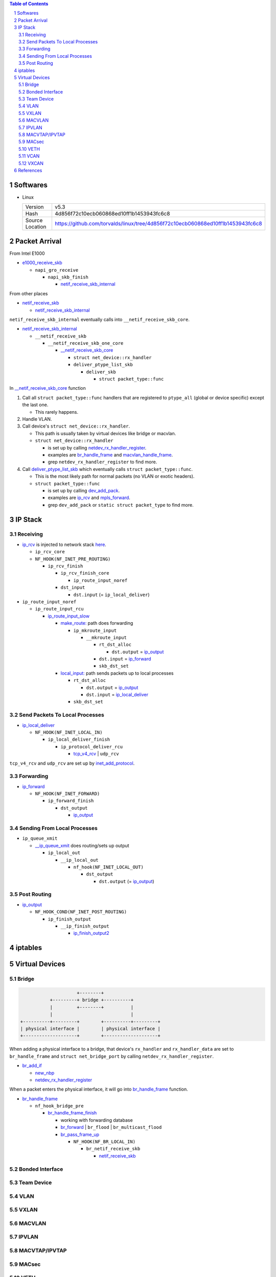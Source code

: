 .. contents:: Table of Contents
.. section-numbering::

Softwares
=========

- Linux

  +-----------------+---------------------------------------------------------------------------------+
  | Version         | v5.3                                                                            |
  +-----------------+---------------------------------------------------------------------------------+
  | Hash            | 4d856f72c10ecb060868ed10ff1b1453943fc6c8                                        |
  +-----------------+---------------------------------------------------------------------------------+
  | Source Location | https://github.com/torvalds/linux/tree/4d856f72c10ecb060868ed10ff1b1453943fc6c8 |
  +-----------------+---------------------------------------------------------------------------------+

Packet Arrival
==============

From Intel E1000

+ `e1000_receive_skb <https://github.com/torvalds/linux/blob/4d856f72c10ecb060868ed10ff1b1453943fc6c8/drivers/net/ethernet/intel/e1000e/netdev.c#L551>`__

  + ``napi_gro_receive``

    + ``napi_skb_finish``

      + `netif_receive_skb_internal <https://github.com/torvalds/linux/blob/4d856f72c10ecb060868ed10ff1b1453943fc6c8/net/core/dev.c#L5186>`__

From other places

+ `netif_receive_skb <https://github.com/torvalds/linux/blob/4d856f72c10ecb060868ed10ff1b1453943fc6c8/net/core/dev.c#L5261>`__

  + `netif_receive_skb_internal <https://github.com/torvalds/linux/blob/4d856f72c10ecb060868ed10ff1b1453943fc6c8/net/core/dev.c#L5186>`__

``netif_receive_skb_internal`` eventually calls into ``__netif_receive_skb_core``.

+ `netif_receive_skb_internal <https://github.com/torvalds/linux/blob/4d856f72c10ecb060868ed10ff1b1453943fc6c8/net/core/dev.c#L5186>`__

  + ``__netif_receive_skb``

    + ``__netif_receive_skb_one_core``

      + `__netif_receive_skb_core <https://github.com/torvalds/linux/blob/4d856f72c10ecb060868ed10ff1b1453943fc6c8/net/core/dev.c#L4807>`__

        + ``struct net_device::rx_handler``
        + ``deliver_ptype_list_skb``

          + ``deliver_skb``

            + ``struct packet_type::func``

In `__netif_receive_skb_core <https://github.com/torvalds/linux/blob/4d856f72c10ecb060868ed10ff1b1453943fc6c8/net/core/dev.c#L4807>`__ function

#. Call all ``struct packet_type::func`` handlers that are registered to ``ptype_all`` (global or device specific) except the last one.

   - This rarely happens.

#. Handle VLAN.

#. Call device's ``struct net_device::rx_handler``.

   - This path is usually taken by virtual devices like bridge or macvlan. 
   - ``struct net_device::rx_handler``

     * is set up by calling `netdev_rx_handler_register <https://github.com/torvalds/linux/blob/4d856f72c10ecb060868ed10ff1b1453943fc6c8/net/core/dev.c#L4728>`__.
     * examples are `br_handle_frame <https://github.com/torvalds/linux/blob/4d856f72c10ecb060868ed10ff1b1453943fc6c8/net/bridge/br_input.c#L256>`__ and `macvlan_handle_frame <https://github.com/torvalds/linux/blob/4d856f72c10ecb060868ed10ff1b1453943fc6c8/drivers/net/macvlan.c#L435>`__.
     * grep ``netdev_rx_handler_register`` to find more.

#. Call `deliver_ptype_list_skb <https://github.com/torvalds/linux/blob/4d856f72c10ecb060868ed10ff1b1453943fc6c8/net/core/dev.c#L1972>`__ which eventually calls ``struct packet_type::func``.

   - This is the most likely path for normal packets (no VLAN or exotic headers).
   - ``struct packet_type::func``

     * is set up by calling `dev_add_pack <https://github.com/torvalds/linux/blob/4d856f72c10ecb060868ed10ff1b1453943fc6c8/net/core/dev.c#L406>`__.
     * examples are `ip_rcv <https://github.com/torvalds/linux/blob/4d856f72c10ecb060868ed10ff1b1453943fc6c8/net/ipv4/ip_input.c#L514>`__ and `mpls_forward <https://github.com/torvalds/linux/blob/4d856f72c10ecb060868ed10ff1b1453943fc6c8/net/mpls/af_mpls.c#L341>`__.
     * grep ``dev_add_pack`` or ``static struct packet_type`` to find more.

IP Stack
========

Receiving
---------

+ `ip_rcv <https://github.com/torvalds/linux/blob/4d856f72c10ecb060868ed10ff1b1453943fc6c8/net/ipv4/ip_input.c#L514>`__ is injected to network stack `here <https://github.com/torvalds/linux/blob/4d856f72c10ecb060868ed10ff1b1453943fc6c8/net/ipv4/af_inet.c#L2023>`__.

  + ``ip_rcv_core``
  + ``NF_HOOK(NF_INET_PRE_ROUTING)``

    + ``ip_rcv_finish``

      + ``ip_rcv_finish_core``

        + ``ip_route_input_noref``

      + ``dst_input``

        + ``dst.input`` (= ``ip_local_deliver``)

+ ``ip_route_input_noref``

  + ``ip_route_input_rcu``

    + `ip_route_input_slow <https://github.com/torvalds/linux/blob/4d856f72c10ecb060868ed10ff1b1453943fc6c8/net/ipv4/route.c#L2034>`__

      + `make_route: <https://github.com/torvalds/linux/blob/4d856f72c10ecb060868ed10ff1b1453943fc6c8/net/ipv4/route.c#L2145>`__ path does forwarding

        + ``ip_mkroute_input``

          + ``__mkroute_input``

            + ``rt_dst_alloc``

              + ``dst.output`` = `ip_output <https://github.com/torvalds/linux/blob/4d856f72c10ecb060868ed10ff1b1453943fc6c8/net/ipv4/ip_output.c#L423>`__

            + ``dst.input`` = `ip_forward <https://github.com/torvalds/linux/blob/4d856f72c10ecb060868ed10ff1b1453943fc6c8/net/ipv4/ip_forward.c#L86>`__
            + ``skb_dst_set``

      + `local_input: <https://github.com/torvalds/linux/blob/4d856f72c10ecb060868ed10ff1b1453943fc6c8/net/ipv4/route.c#L2163>`__ path sends packets up to local processes

        + ``rt_dst_alloc``

          + ``dst.output`` = `ip_output <https://github.com/torvalds/linux/blob/4d856f72c10ecb060868ed10ff1b1453943fc6c8/net/ipv4/ip_output.c#L423>`__
          + ``dst.input`` = `ip_local_deliver <https://github.com/torvalds/linux/blob/4d856f72c10ecb060868ed10ff1b1453943fc6c8/net/ipv4/ip_input.c#L240>`__

        + ``skb_dst_set``

Send Packets To Local Processes
-------------------------------

+ `ip_local_deliver <https://github.com/torvalds/linux/blob/4d856f72c10ecb060868ed10ff1b1453943fc6c8/net/ipv4/ip_input.c#L240>`__

  + ``NF_HOOK(NF_INET_LOCAL_IN)``

    + ``ip_local_deliver_finish``

      + ``ip_protocol_deliver_rcu``

        + `tcp_v4_rcv <https://github.com/torvalds/linux/blob/4d856f72c10ecb060868ed10ff1b1453943fc6c8/net/ipv4/tcp_ipv4.c#L1786>`__ | ``udp_rcv``

``tcp_v4_rcv`` and ``udp_rcv`` are set up by `inet_add_protocol <https://github.com/torvalds/linux/blob/4d856f72c10ecb060868ed10ff1b1453943fc6c8/net/ipv4/protocol.c#L32>`__.

Forwarding
----------

+ `ip_forward <https://github.com/torvalds/linux/blob/4d856f72c10ecb060868ed10ff1b1453943fc6c8/net/ipv4/ip_forward.c#L86>`__

  + ``NF_HOOK(NF_INET_FORWARD)``

    + ``ip_forward_finish``

      + ``dst_output``

        + `ip_output <https://github.com/torvalds/linux/blob/4d856f72c10ecb060868ed10ff1b1453943fc6c8/net/ipv4/ip_output.c#L423>`__

Sending From Local Processes
----------------------------

+ ``ip_queue_xmit``

  + `__ip_queue_xmit <https://github.com/torvalds/linux/blob/4d856f72c10ecb060868ed10ff1b1453943fc6c8/net/ipv4/ip_output.c#L453>`__ does routing/sets up output

    + ``ip_local_out``

      + ``__ip_local_out``

        + ``nf_hook(NF_INET_LOCAL_OUT)``

          + ``dst_output``

            + ``dst.output`` (= `ip_output <https://github.com/torvalds/linux/blob/4d856f72c10ecb060868ed10ff1b1453943fc6c8/net/ipv4/ip_output.c#L423>`__)

Post Routing
------------

+ `ip_output <https://github.com/torvalds/linux/blob/4d856f72c10ecb060868ed10ff1b1453943fc6c8/net/ipv4/ip_output.c#L423>`__

  + ``NF_HOOK_COND(NF_INET_POST_ROUTING)``

    + ``ip_finish_output``

      + ``__ip_finish_output``

        + `ip_finish_output2 <https://github.com/torvalds/linux/blob/4d856f72c10ecb060868ed10ff1b1453943fc6c8/net/ipv4/ip_output.c#L185>`__

iptables
========

Virtual Devices
===============

Bridge
------

.. code-block:: text

                         +--------+
               +---------+ bridge +----------+
               |         +--------+          |
               |                             |
    +----------+---------+        +----------+---------+
    | physical interface |        | physical interface |
    +--------------------+        +--------------------+

When adding a physical interface to a bridge, that device's ``rx_handler`` and ``rx_handler_data`` are set to ``br_handle_frame`` and ``struct net_bridge_port`` by calling ``netdev_rx_handler_register``.

+ `br_add_if <https://github.com/torvalds/linux/blob/4d856f72c10ecb060868ed10ff1b1453943fc6c8/net/bridge/br_if.c#L556>`__

  + `new_nbp <https://github.com/torvalds/linux/blob/4d856f72c10ecb060868ed10ff1b1453943fc6c8/net/bridge/br_if.c#L408>`__
  + `netdev_rx_handler_register <https://github.com/torvalds/linux/blob/4d856f72c10ecb060868ed10ff1b1453943fc6c8/net/core/dev.c#L4728>`__

When a packet enters the physical interface, it will go into `br_handle_frame <https://github.com/torvalds/linux/blob/4d856f72c10ecb060868ed10ff1b1453943fc6c8/net/bridge/br_input.c#L256>`__ function.

+ `br_handle_frame <https://github.com/torvalds/linux/blob/4d856f72c10ecb060868ed10ff1b1453943fc6c8/net/bridge/br_input.c#L256>`__

  + ``nf_hook_bridge_pre``

    + `br_handle_frame_finish <https://github.com/torvalds/linux/blob/4d856f72c10ecb060868ed10ff1b1453943fc6c8/net/bridge/br_input.c#L70>`__

      + working with forwarding database
      + `br_forward <https://github.com/torvalds/linux/blob/4d856f72c10ecb060868ed10ff1b1453943fc6c8/net/bridge/br_forward.c#L138>`__ | ``br_flood`` | ``br_multicast_flood``
      + `br_pass_frame_up <https://github.com/torvalds/linux/blob/4d856f72c10ecb060868ed10ff1b1453943fc6c8/net/bridge/br_input.c#L32>`__

        + ``NF_HOOK(NF_BR_LOCAL_IN)``

          + ``br_netif_receive_skb``

            + `netif_receive_skb <https://github.com/torvalds/linux/blob/4d856f72c10ecb060868ed10ff1b1453943fc6c8/net/core/dev.c#L5261>`__

Bonded Interface
----------------

Team Device
-----------

VLAN
----

VXLAN
-----

MACVLAN
-------

IPVLAN
------

MACVTAP/IPVTAP
--------------

MACsec
------

VETH
----

VCAN
----

VXCAN
-----

References
==========
